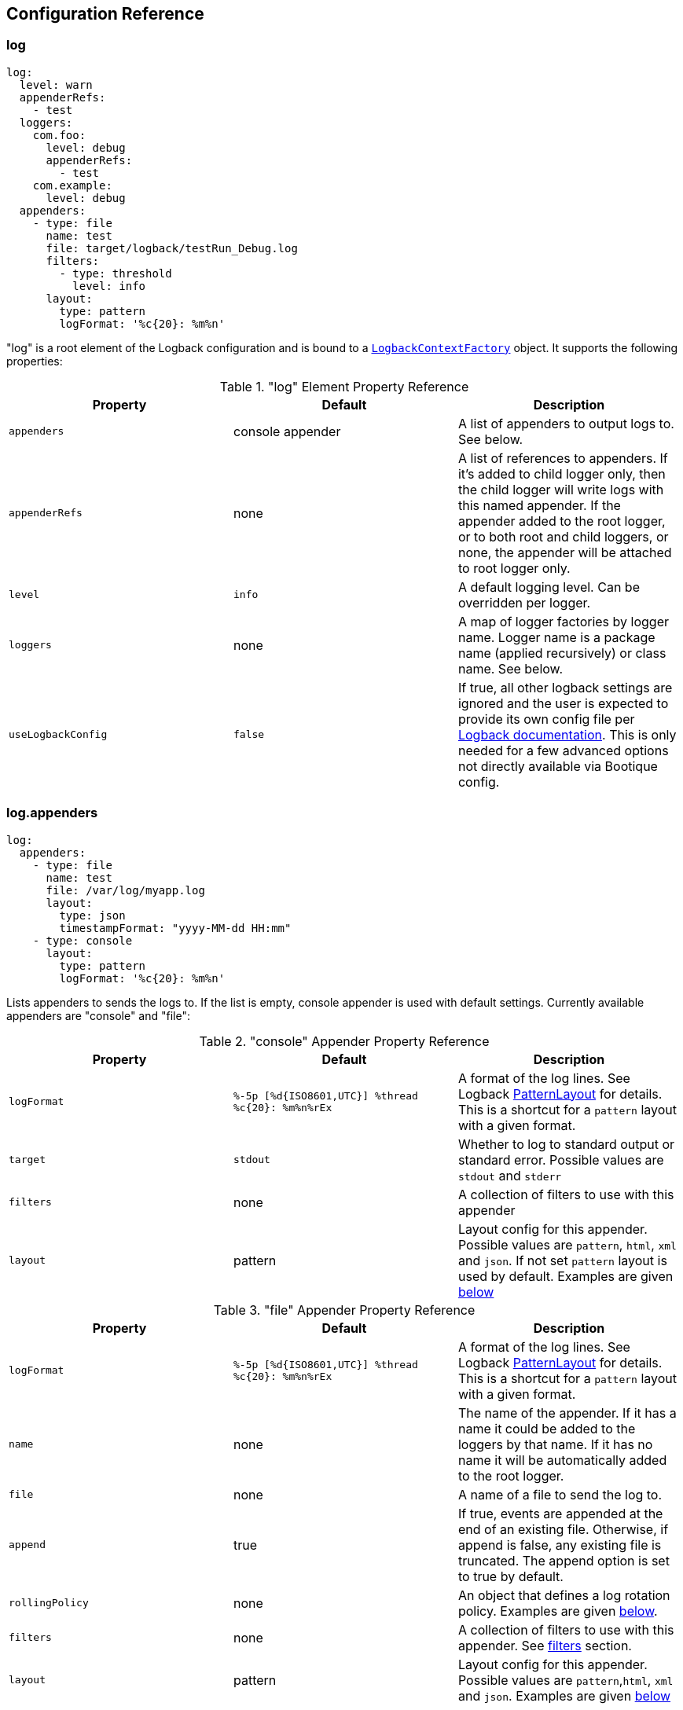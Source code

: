 // Licensed to ObjectStyle LLC under one
// or more contributor license agreements.  See the NOTICE file
// distributed with this work for additional information
// regarding copyright ownership.  The ObjectStyle LLC licenses
// this file to you under the Apache License, Version 2.0 (the
// "License"); you may not use this file except in compliance
// with the License.  You may obtain a copy of the License at
//
//   http://www.apache.org/licenses/LICENSE-2.0
//
// Unless required by applicable law or agreed to in writing,
// software distributed under the License is distributed on an
// "AS IS" BASIS, WITHOUT WARRANTIES OR CONDITIONS OF ANY
// KIND, either express or implied.  See the License for the
// specific language governing permissions and limitations
// under the License.

== Configuration Reference

=== log

[source,yaml]
----
log:
  level: warn
  appenderRefs:
    - test
  loggers:
    com.foo:
      level: debug
      appenderRefs:
        - test
    com.example:
      level: debug
  appenders:
    - type: file
      name: test
      file: target/logback/testRun_Debug.log
      filters:
        - type: threshold
          level: info
      layout:
        type: pattern
        logFormat: '%c{20}: %m%n'
----
"log" is a root element of the Logback configuration and is bound to a
https://github.com/bootique/bootique-logback/blob/master/bootique-logback/src/main/java/io/bootique/logback/LogbackContextFactory.java[`LogbackContextFactory`]
object. It supports the following properties:

."log" Element Property Reference
[cols=3*,options=header]
|===
|Property
|Default
|Description

|`appenders`
|console appender
|A list of appenders to output logs to. See below.

|`appenderRefs`
|none
|A list of references to appenders. If it's added to child logger only, then the
child logger will write logs with this named appender. If the appender added
to the root logger, or to both root and child loggers, or none, the appender
will be attached to root logger only.

|`level`
|`info`
|A default logging level. Can be overridden per logger.

|`loggers`
|none
|A map of logger factories by logger name. Logger name is a package name (applied recursively) or class name. See below.

|`useLogbackConfig`
|`false`
|If true, all other logback settings are ignored and the user is expected to provide its own config file per
http://logback.qos.ch/manual/configuration.html[Logback documentation]. This is only needed for a few advanced options
not directly available via Bootique config.
|===

=== log.appenders

[source,yaml]
----
log:
  appenders:
    - type: file
      name: test
      file: /var/log/myapp.log
      layout:
        type: json
        timestampFormat: "yyyy-MM-dd HH:mm"
    - type: console
      layout:
        type: pattern
        logFormat: '%c{20}: %m%n'
----
Lists appenders to sends the logs to. If the list is empty, console appender is used with default settings. Currently
available appenders are "console" and "file":

."console" Appender Property Reference
[cols=3*,options=header]
|===
|Property
|Default
|Description

|`logFormat`
|`%-5p [%d{ISO8601,UTC}] %thread %c{20}: %m%n%rEx`
|A format of the log lines. See Logback http://logback.qos.ch/manual/layouts.html#ClassicPatternLayout[PatternLayout]
for details. This is a shortcut for a `pattern` layout with a given format.

|`target`
|`stdout`
|Whether to log to standard output or standard error. Possible values are `stdout` and `stderr`

|`filters`
|none
|A collection of filters to use with this appender

|`layout`
|pattern
|Layout config for this appender. Possible values are `pattern`, `html`, `xml` and `json`. If not set `pattern` layout is used by default. Examples are given <<log.appenders.layout,below>>
|===

."file" Appender Property Reference
[cols=3*,options=header]
|===
|Property
|Default
|Description

|`logFormat`
|`%-5p [%d{ISO8601,UTC}] %thread %c{20}: %m%n%rEx`
|A format of the log lines. See Logback http://logback.qos.ch/manual/layouts.html#ClassicPatternLayout[PatternLayout]
for details. This is a shortcut for a `pattern` layout with a given format.

|`name`
|none
|The name of the appender. If it has a name it could be added to the loggers by that name. If it has no name it will
be automatically added to the root logger.

|`file`
|none
|A name of a file to send the log to.

|`append`
|true
|If true, events are appended at the end of an existing file. Otherwise, if append is false, any existing file is
truncated. The append option is set to true by default.

|`rollingPolicy`
|none
|An object that defines a log rotation policy. Examples are given <<log.appenders.rollingPolicy,below>>.

|`filters`
|none
|A collection of filters to use with this appender. See link:#_log_appenders_filters[filters] section.

|`layout`
|pattern
|Layout config for this appender. Possible values are `pattern`,`html`, `xml` and `json`. Examples are given <<log.appenders.layout,below>>
|===

There are a few ways log file rotation can be configured for the "file" appender, as defined by the `rollingPolicy`.
Out of the box the following Logback policies are supported:
http://logback.qos.ch/manual/appenders.html#FixedWindowRollingPolicy[`fixedWindow`],
http://logback.qos.ch/manual/appenders.html#TimeBasedRollingPolicy[`time`], `sizeAndTime`.

=== log.appenders.rollingPolicy

==== "fixedWindow" Rolling Policy

[source,yaml]
----
log:
  appenders:
    - type: file
      file: /var/log/myapp.log
      logFormat: '%c{20}: %m%n'
      rollingPolicy:
        type: fixedWindow
        fileNamePattern: '/var/log/myapp-%i.log'
        historySize: 5
        fileSize: 20
----
"fixedWindow" policy rotates the main log file when it reaches a certain size, keeping one or more rotated files.

."fixedWindow" rolling policy Property Reference
[cols=3*,options=header]
|===
|Property
|Default
|Description

|`fileNamePattern`
|none
|A pattern of rotated file name. Must contain `%i` somewhere in the pattern (replaced by a number during rotation).

|`historySize`
|none (unlimited)
|A max number of rotated files to keep.

|`fileSize`
|none
|Max file size that causes rotation. Expressed in bytes, kilobytes, megabytes or gigabytes by suffixing a numeric
value with KB, MB and respectively GB. For example: 5000000, 5000KB, 5MB and 2GB.
|===

==== "time" Rolling Policy

[source,yaml]
----
log:
  appenders:
    - type: file
      file: /var/log/myapp.log
      logFormat: '%c{20}: %m%n'
      rollingPolicy:
        type: time
        fileNamePattern: '/var/log/myapp-%d{yyyyMMddHHmmss}.log'
----
"time" policy rotates the main log file at a fixed time interval determined by the file name pattern.

."time" rolling policy Property Reference
[cols=3*,options=header]
|===
|Property
|Default
|Description

|`fileNamePattern`
|none
|A pattern of rotated file name. Its value should consist of the name of the file, plus a suitably placed %d
conversion specifier. The %d conversion specifier may contain a date-and-time pattern as specified by the
`java.text.SimpleDateFormat` class. If the date-and-time pattern is omitted, then the default pattern `yyyy-MM-dd`
is assumed. The rollover interval is inferred from the value of the pattern.

|`historySize`
|none (unlimited)
|A max number of rotated files to keep.

|`totalSize`
|none
|Max size of all log files combined. Expressed in bytes, kilobytes, megabytes or gigabytes by suffixing a numeric value
with KB, MB and respectively GB. For example: 5000000, 5000KB, 5MB and 2GB.
|===

==== "sizeAndTime" Rolling Policy

[source,yaml]
----
log:
  appenders:
    - type: file
      file: /var/log/myapp.log
      logFormat: '%c{20}: %m%n'
      rollingPolicy:
        type: sizeAndTime
        fileNamePattern: '/var/log/myapp-%d{yyyyMMddHHmmss}.%i.log'
        historySize: 5
        fileSize: 50
        totalSize: 150
----
"sizeAndTime" policy rotates the main log file either at a fixed time interval determined by the file name pattern or
when the log file reaches a certain size.

."sizeAndTime" rolling policy Property Reference
[cols=3*,options=header]
|===
|Property
|Default
|Description

|`fileNamePattern`
|none
|A pattern of rotated file name. Its value should consist of the name of the file, plus a suitably placed %d conversion
specifier. The %d conversion specifier may contain a date-and-time pattern as specified by the
`java.text.SimpleDateFormat` class. If the date-and-time pattern is omitted, then the default pattern `yyyy-MM-dd` is
assumed. The rollover interval is inferred from the value of the pattern.

|`historySize`
|none (unlimited)
|A max number of rotated files to keep.

|`totalSize`
|none
|Max size of all log files combined. Expressed in bytes, kilobytes, megabytes or gigabytes by suffixing a numeric value
with KB, MB and respectively GB. For example: 5000000, 5000KB, 5MB and 2GB.

|`fileSize`
|none
|Max file size that causes rotation. Expressed in bytes, kilobytes, megabytes or gigabytes by suffixing a numeric
value with KB, MB and respectively GB. For example: 5000000, 5000KB, 5MB and 2GB.
|===

=== log.appenders.filters

==== "level" Filter

[source,yaml]
----
log:
  level: debug
  appenders:
    - type: file
      file: target/logs/info-only.log
      logFormat: '%c{20}: %m%n'
      filters:
        - type: level
          level: info
          onMatch: accept
          onMismatch: deny
----

`level` filter filters events based on exact level matching.

[cols=3*,options=header]
|===
|Property
|Default
|Description

|`level`
|none
|logging event level to filter

|`onMatch`
|neutral
|action to take on event level match (`accept`, `deny`, `neutral`)

|`onMismatch`
|neutral
|action to take on event level mismatch (`accept`, `deny`, `neutral`)
|===

==== "threshold" Filter

[source,yaml]
----
log:
  level: debug
  appenders:
    - type: console
      filters:
        - type: threshold
          level: warn
----

`threshold` filter filters events below the specified level threshold.
Events with a level below the threshold will be denied.

[cols=3*,options=header]
|===
|Property
|Default
|Description

|`level`
|none
|logging event level to filter
|===

=== log.appenders.layout [[log.appenders.layout]]

==== Layout "pattern"

[source,yaml]
----
log:
  level: debug
  appenders:
    - type: file
      file: target/logs/info-only.log
      layout:
        type: pattern
        logFormat: '%c{20}: %m%n'
----

`pattern` layout configure log massage as plain text.

[cols=3*,options=header]
|===
|Property
|Default
|Description

|`logFormat`
|`%-5p [%d{ISO8601,UTC}] %thread %c{20}: %m%n%rEx`
|A format of the log lines. See Logback http://logback.qos.ch/manual/layouts.html#ClassicPatternLayout[PatternLayout]
for details.
|===

==== Layout "json"

`json` layout generates logs in JSON format.
This layout requires additional dependency:

.Maven
[%collapsible%open]
====
[source,xml]
----
<dependency>
    <groupId>io.bootique.logback</groupId>
    <artifactId>bootique-logback-json</artifactId>
</dependency>
----
====

.Gradle
[%collapsible]
====
[source,groovy,subs="attributes"]
----
dependencies {
    implementation "io.bootique.logback:bootique-logback-json"
}
----
====

[source,yaml]
----
log:
  level: debug
  appenders:
    - type: file
      file: target/logs/info-only.log
      layout:
        type: json
        timestampFormat: 'yyyy-MM-dd HH:mm:ss'
        prettyPrint: true
----

[cols=3*,options=header]
|===
|Property
|Default
|Description

|`timestampFormat`
|`yyyy-MM-dd HH:mm:ss.SSS`
|A format of the timestamp value.

|`prettyPrint`
|`false`
|Option for human-readable output.
|===

==== Layout "html"

[source,yaml]
----
log:
  level: debug
  appenders:
    - type: file
      file: target/logs/info-only.html
      layout:
        type: html
        pattern: %date%thread%level%logger%mdc%msg
----

`html` layout generates logs in HTML format. See Logback documentation on https://logback.qos.ch/manual/layouts.html#ClassicHTMLLayout[HTMLLayout] for details

[cols=3*,options=header]
|===
|Property
|Default
|Description

|`pattern`
|`%date%thread%level%logger%mdc%msg`
|Each specifier found in the pattern will result in a separate column. Likewise a separate column will be generated for each block of literal text found in the pattern, potentially wasting valuable real-estate on your screen. See Logback http://logback.qos.ch/manual/layouts.html#ClassicPatternLayout[PatternLayout]
|===

==== Layout "xml"

[source,yaml]
----
log:
  level: debug
  appenders:
    - type: file
      file: target/logs/info-only.xml
      layout:
        type: xml
        locationInfo: true
        properties: true
----

`xml` generates logs in Log4j XML format. See Logback https://logback.qos.ch/manual/layouts.html#log4jXMLLayout[XMLLayout]

[cols=3*,options=header]
|===
|Property
|Default
|Description

|`locationInfo`
|`false`
|Setting `locationInfo` to true enables the inclusion of location info (caller data) in the each event.

|`properties`
|`false`
|Setting `properties` to true enables the inclusion of MDC information. Both options are set to false by default.
|===

=== log.loggers

[source,yaml]
----
log:
  loggers:
    com.foo:
      level: debug
    com.example:
      level: debug
----
This is a map of
https://github.com/bootique/bootique-logback/blob/master/bootique-logback/src/main/java/io/bootique/logback/LoggerFactory.java[logger factories]
by logger name. Logger name is either a package name (applied recursively to subpackages and their classes) or a class
name. Each LoggerFactory has the following properties:

.Logger Property Reference
[cols=3*,options=header]
|===
|Property
|Default
|Description

|`level`
|`info`
|Log level for a particular logger. Can be `off`, `error`, `warn`, `info`, `debug`, `trace`, `all`
|===